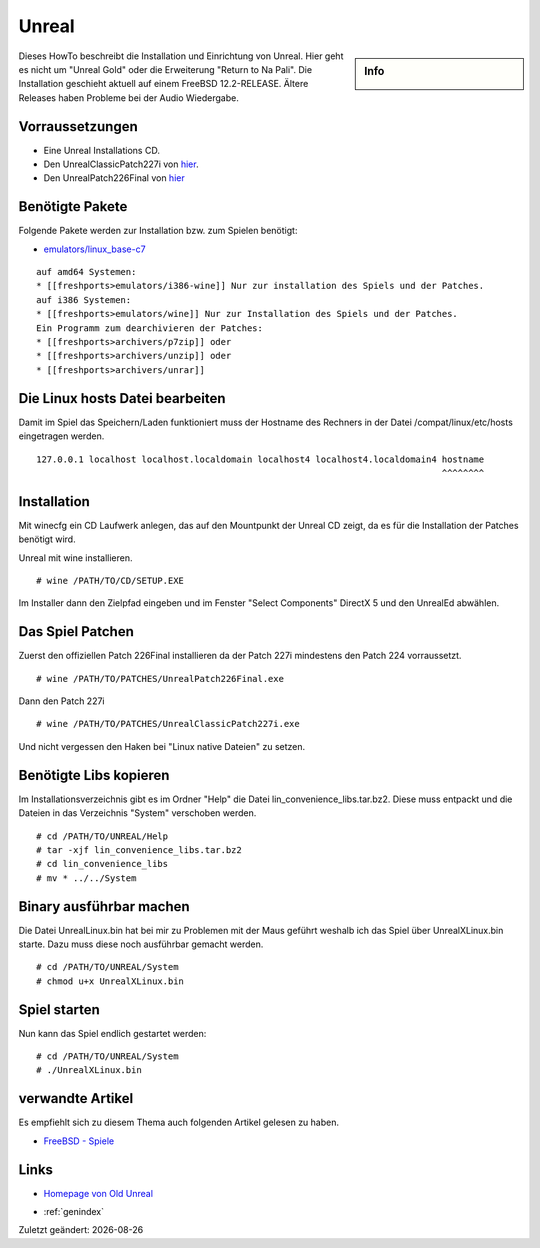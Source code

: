 Unreal
======

.. |date| date::

.. sidebar:: Info

  .. image:: ../images/logo-freebsd.png

Dieses HowTo beschreibt die Installation und Einrichtung von Unreal. Hier geht
es nicht um "Unreal Gold" oder die Erweiterung "Return to Na Pali".
Die Installation geschieht aktuell auf einem FreeBSD 12.2-RELEASE. Ältere Releases
haben Probleme bei der Audio Wiedergabe.

Vorraussetzungen
----------------

-  Eine Unreal Installations CD.
-  Den UnrealClassicPatch227i von
   `hier <http://www.oldunreal.com/oldunrealpatches.html>`__.
-  Den UnrealPatch226Final von
   `hier <http://www.oldunreal.com/officialpatches.html>`__

Benötigte Pakete
----------------

Folgende Pakete werden zur Installation bzw. zum Spielen benötigt:

-  `emulators/linux_base-c7 <https://www.freshports.org/emulators/linux_base-c7/>`__

::

   auf amd64 Systemen:
   * [[freshports>emulators/i386-wine]] Nur zur installation des Spiels und der Patches.
   auf i386 Systemen:
   * [[freshports>emulators/wine]] Nur zur Installation des Spiels und der Patches.
   Ein Programm zum dearchivieren der Patches:
   * [[freshports>archivers/p7zip]] oder
   * [[freshports>archivers/unzip]] oder
   * [[freshports>archivers/unrar]] 

Die Linux hosts Datei bearbeiten
--------------------------------

Damit im Spiel das Speichern/Laden funktioniert muss der Hostname des
Rechners in der Datei /compat/linux/etc/hosts eingetragen werden.

::

   127.0.0.1 localhost localhost.localdomain localhost4 localhost4.localdomain4 hostname
                                                                                ^^^^^^^^

Installation
------------

Mit winecfg ein CD Laufwerk anlegen, das auf den Mountpunkt der Unreal
CD zeigt, da es für die Installation der Patches benötigt wird. |image1|

Unreal mit wine installieren.

::

   # wine /PATH/TO/CD/SETUP.EXE

Im Installer dann den Zielpfad eingeben und im Fenster "Select
Components" DirectX 5 und den UnrealEd abwählen. |image2|

Das Spiel Patchen
-----------------

Zuerst den offiziellen Patch 226Final installieren da der Patch 227i
mindestens den Patch 224 vorraussetzt.

::

   # wine /PATH/TO/PATCHES/UnrealPatch226Final.exe

Dann den Patch 227i

::

   # wine /PATH/TO/PATCHES/UnrealClassicPatch227i.exe

Und nicht vergessen den Haken bei "Linux native Dateien" zu setzen.
|image3|

Benötigte Libs kopieren
-----------------------

Im Installationsverzeichnis gibt es im Ordner "Help" die Datei
lin_convenience_libs.tar.bz2. Diese muss entpackt und die Dateien in das
Verzeichnis "System" verschoben werden.

::

   # cd /PATH/TO/UNREAL/Help
   # tar -xjf lin_convenience_libs.tar.bz2
   # cd lin_convenience_libs
   # mv * ../../System

Binary ausführbar machen
------------------------

Die Datei UnrealLinux.bin hat bei mir zu Problemen mit der Maus geführt
weshalb ich das Spiel über UnrealXLinux.bin starte. Dazu muss diese noch
ausführbar gemacht werden.

::

   # cd /PATH/TO/UNREAL/System
   # chmod u+x UnrealXLinux.bin

Spiel starten
-------------

Nun kann das Spiel endlich gestartet werden:

::

   # cd /PATH/TO/UNREAL/System
   # ./UnrealXLinux.bin

verwandte Artikel
-----------------

Es empfiehlt sich zu diesem Thema auch folgenden Artikel gelesen zu
haben.

-  `FreeBSD - Spiele <hauptseite>`__

Links
-----

-  `Homepage von Old Unreal <http://www.oldunreal.com/index.html>`__

.. |image1| image:: images/unreal-winecfg.png
   :class: align-center
   :width: 200px
.. |image2| image:: images/unreal-select_components.png
   :class: align-center
   :width: 200px
.. |image3| image:: images/unreal-patch227i.png
   :class: align-center
   :width: 200px

* :ref:`genindex`

Zuletzt geändert: |date|

